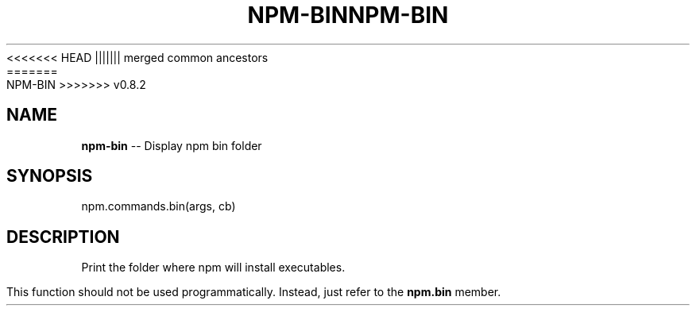 .\" Generated with Ronnjs/v0.1
.\" http://github.com/kapouer/ronnjs/
.
<<<<<<< HEAD
.TH "NPM\-BIN" "3" "June 2012" "" ""
||||||| merged common ancestors
.TH "NPM\-BIN" "3" "May 2012" "" ""
=======
.TH "NPM\-BIN" "3" "July 2012" "" ""
>>>>>>> v0.8.2
.
.SH "NAME"
\fBnpm-bin\fR \-\- Display npm bin folder
.
.SH "SYNOPSIS"
.
.nf
npm\.commands\.bin(args, cb)
.
.fi
.
.SH "DESCRIPTION"
Print the folder where npm will install executables\.
.
.P
This function should not be used programmatically\.  Instead, just refer
to the \fBnpm\.bin\fR member\.
